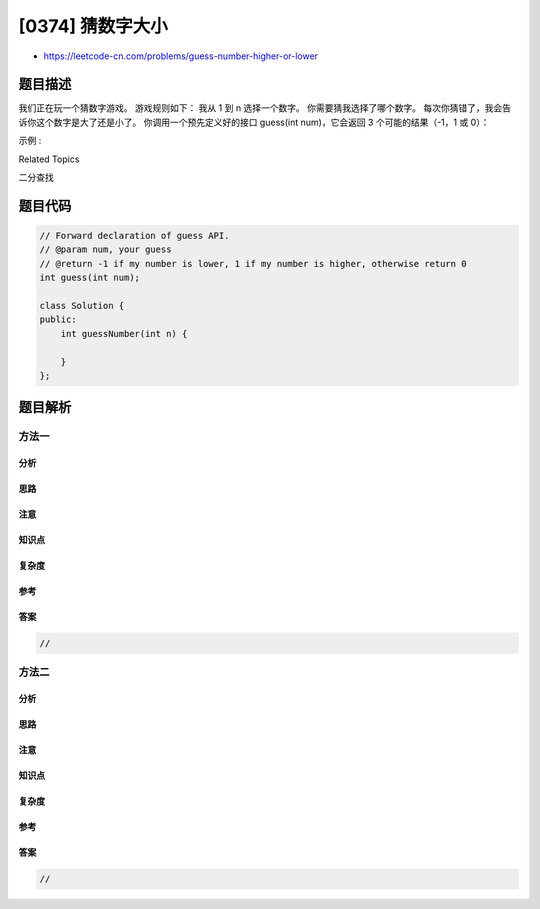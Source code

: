 [0374] 猜数字大小
=================

-  https://leetcode-cn.com/problems/guess-number-higher-or-lower

题目描述
--------

.. raw:: html

   <p>

我们正在玩一个猜数字游戏。 游戏规则如下： 我从 1 到 n 选择一个数字。
你需要猜我选择了哪个数字。
每次你猜错了，我会告诉你这个数字是大了还是小了。
你调用一个预先定义好的接口 guess(int num)，它会返回 3
个可能的结果（-1，1 或 0）：

.. raw:: html

   </p>

.. raw:: html

   <pre>-1 : 我的数字比较小
    1 : 我的数字比较大
    0 : 恭喜！你猜对了！
   </pre>

.. raw:: html

   <p>

示例 :

.. raw:: html

   </p>

.. raw:: html

   <pre><strong>输入: </strong>n = 10, pick = 6
   <strong>输出: </strong>6</pre>

.. raw:: html

   <div>

.. raw:: html

   <div>

Related Topics

.. raw:: html

   </div>

.. raw:: html

   <div>

.. raw:: html

   <li>

二分查找

.. raw:: html

   </li>

.. raw:: html

   </div>

.. raw:: html

   </div>

题目代码
--------

.. code:: cpp

    // Forward declaration of guess API.
    // @param num, your guess
    // @return -1 if my number is lower, 1 if my number is higher, otherwise return 0
    int guess(int num);

    class Solution {
    public:
        int guessNumber(int n) {
            
        }
    };

题目解析
--------

方法一
~~~~~~

分析
^^^^

思路
^^^^

注意
^^^^

知识点
^^^^^^

复杂度
^^^^^^

参考
^^^^

答案
^^^^

.. code:: cpp

    //

方法二
~~~~~~

分析
^^^^

思路
^^^^

注意
^^^^

知识点
^^^^^^

复杂度
^^^^^^

参考
^^^^

答案
^^^^

.. code:: cpp

    //
